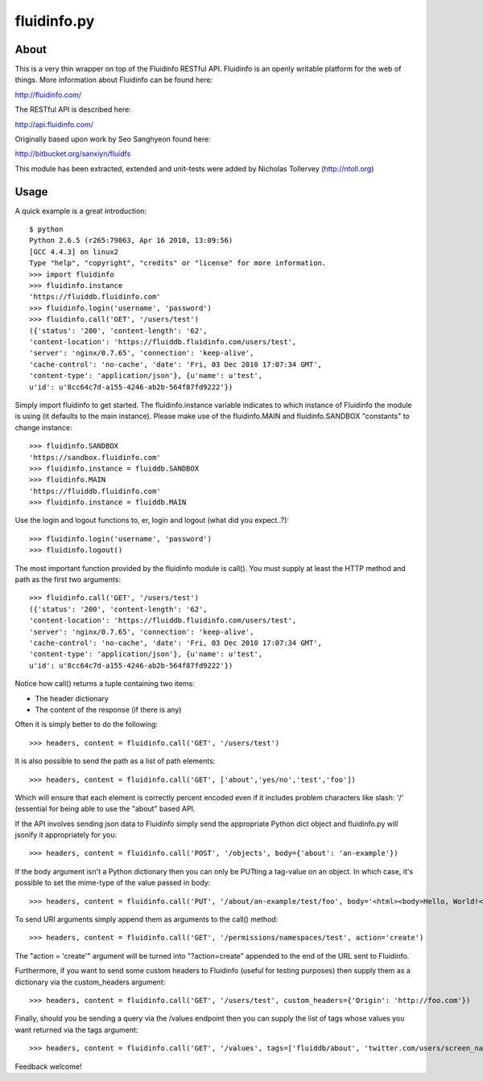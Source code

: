 fluidinfo.py
============

About
-----

This is a very thin wrapper on top of the Fluidinfo RESTful API. Fluidinfo is an
openly writable platform for the web of things. More information about Fluidinfo
can be found here:

http://fluidinfo.com/

The RESTful API is described here:

http://api.fluidinfo.com/

Originally based upon work by Seo Sanghyeon found here:

http://bitbucket.org/sanxiyn/fluidfs

This module has been extracted, extended and unit-tests were added by Nicholas
Tollervey (http://ntoll.org)

Usage
-----

A quick example is a great introduction::

    $ python
    Python 2.6.5 (r265:79063, Apr 16 2010, 13:09:56)
    [GCC 4.4.3] on linux2
    Type "help", "copyright", "credits" or "license" for more information.
    >>> import fluidinfo
    >>> fluidinfo.instance
    'https://fluiddb.fluidinfo.com'
    >>> fluidinfo.login('username', 'password')
    >>> fluidinfo.call('GET', '/users/test')
    ({'status': '200', 'content-length': '62',
    'content-location': 'https://fluiddb.fluidinfo.com/users/test',
    'server': 'nginx/0.7.65', 'connection': 'keep-alive',
    'cache-control': 'no-cache', 'date': 'Fri, 03 Dec 2010 17:07:34 GMT',
    'content-type': 'application/json'}, {u'name': u'test',
    u'id': u'8cc64c7d-a155-4246-ab2b-564f87fd9222'})

Simply import fluidinfo to get started. The fluidinfo.instance variable indicates to which instance of Fluidinfo the module is using (it defaults to the main instance). Please make use of the fluidinfo.MAIN and fluidinfo.SANDBOX "constants" to change instance::

    >>> fluidinfo.SANDBOX
    'https://sandbox.fluidinfo.com'
    >>> fluidinfo.instance = fluiddb.SANDBOX
    >>> fluidinfo.MAIN
    'https://fluiddb.fluidinfo.com'
    >>> fluidinfo.instance = fluiddb.MAIN

Use the login and logout functions to, er, login and logout (what did you expect..?)::

    >>> fluidinfo.login('username', 'password')
    >>> fluidinfo.logout()

The most important function provided by the fluidinfo module is call(). You must supply at least the HTTP method and path as the first two arguments::

    >>> fluidinfo.call('GET', '/users/test')
    ({'status': '200', 'content-length': '62',
    'content-location': 'https://fluiddb.fluidinfo.com/users/test',
    'server': 'nginx/0.7.65', 'connection': 'keep-alive',
    'cache-control': 'no-cache', 'date': 'Fri, 03 Dec 2010 17:07:34 GMT',
    'content-type': 'application/json'}, {u'name': u'test',
    u'id': u'8cc64c7d-a155-4246-ab2b-564f87fd9222'})

Notice how call() returns a tuple containing two items:

* The header dictionary
* The content of the response (if there is any)

Often it is simply better to do the following::

    >>> headers, content = fluidinfo.call('GET', '/users/test')

It is also possible to send the path as a list of path elements::

    >>> headers, content = fluidinfo.call('GET', ['about','yes/no','test','foo'])

Which will ensure that each element is correctly percent encoded even if it includes problem characters like slash: '/' (essential for being able to use the "about" based API.

If the API involves sending json data to Fluidinfo simply send the appropriate Python dict object and fluidinfo.py will jsonify it appropriately for you::

    >>> headers, content = fluidinfo.call('POST', '/objects', body={'about': 'an-example'})

If the body argument isn't a Python dictionary then you can only be PUTting a tag-value on an object. In which case, it's possible to set the mime-type of the value passed in body::

    >>> headers, content = fluidinfo.call('PUT', '/about/an-example/test/foo', body='<html><body>Hello, World!</body></html>', mime='text/html')

To send URI arguments simply append them as arguments to the call() method::

    >>> headers, content = fluidinfo.call('GET', '/permissions/namespaces/test', action='create')

The "action = 'create'" argument will be turned into "?action=create" appended to the end of the URL sent to Fluidinfo.

Furthermore, if you want to send some custom headers to Fluidinfo (useful for testing purposes) then supply them as a dictionary via the custom_headers argument::

    >>> headers, content = fluidinfo.call('GET', '/users/test', custom_headers={'Origin': 'http://foo.com'})

Finally, should you be sending a query via the /values endpoint then you can supply the list of tags whose values you want returned via the tags argument::

    >>> headers, content = fluidinfo.call('GET', '/values', tags=['fluiddb/about', 'twitter.com/users/screen_name'], query='has ntoll/met')

Feedback welcome!
